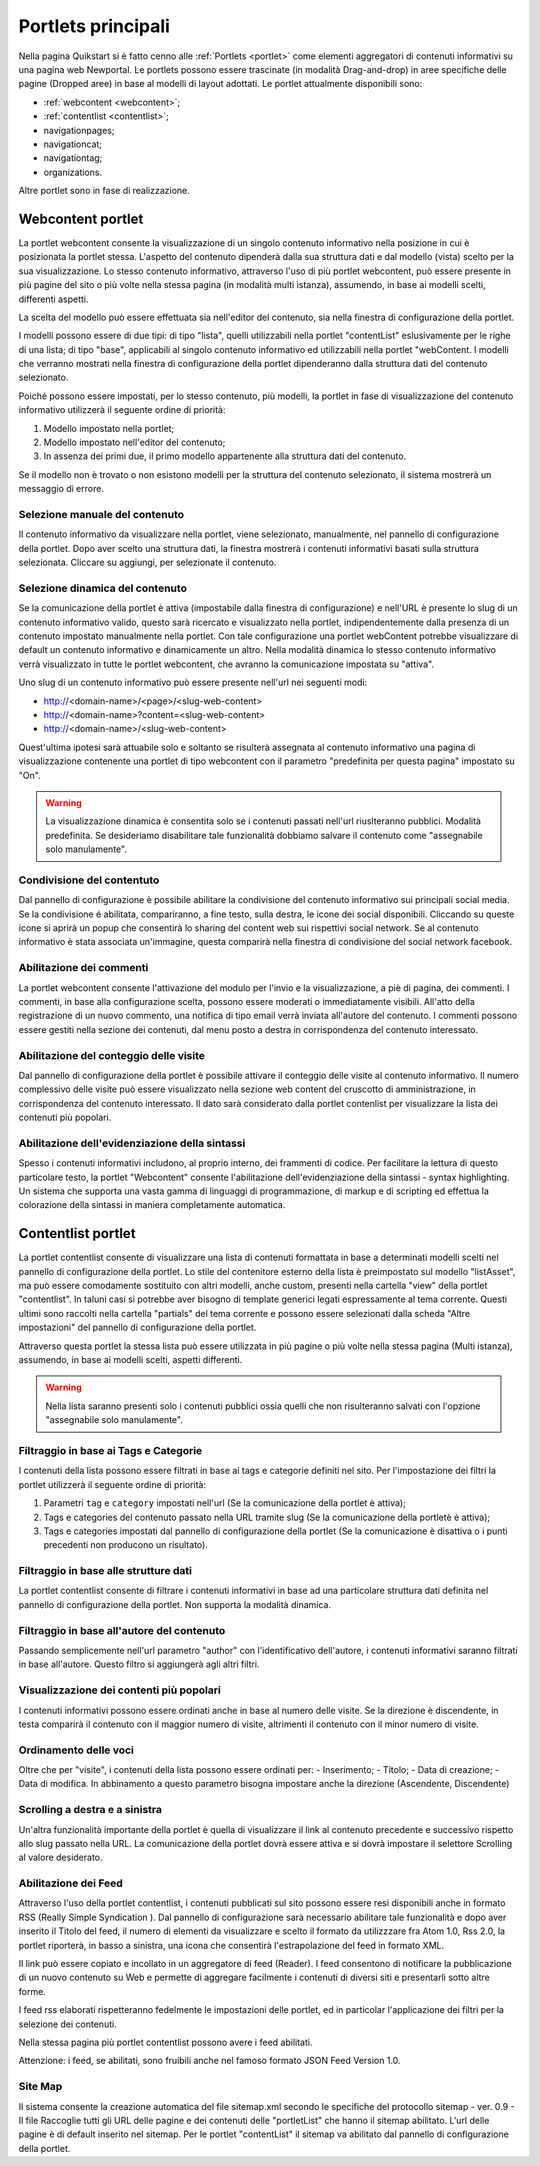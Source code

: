 ===================
Portlets principali
===================

Nella pagina Quikstart si è fatto cenno alle :ref:`Portlets <portlet>` come elementi aggregatori di contenuti informativi su una pagina web Newportal. Le portlets possono essere trascinate (in modalità Drag-and-drop) in aree specifiche delle pagine (Dropped aree) in base al modelli di layout adottati.
Le portlet attualmente disponibili sono:

* :ref:`webcontent <webcontent>`;
* :ref:`contentlist <contentlist>`;
* navigationpages;
* navigationcat;
* navigationtag;
* organizations.

Altre portlet sono in fase di realizzazione.

.. _webcontent:

Webcontent portlet
==================

La portlet webcontent consente la visualizzazione di un singolo contenuto informativo nella posizione in cui è posizionata la portlet stessa. L'aspetto del contenuto dipenderà dalla sua struttura dati e dal modello (vista) scelto per la sua visualizzazione.
Lo stesso contenuto informativo, attraverso l'uso di più portlet webcontent, può essere presente in più pagine del sito o più volte nella stessa pagina (in modalità multi istanza), assumendo, in base ai modelli scelti, differenti aspetti.

La scelta del modello può essere effettuata sia nell'editor del contenuto, sia nella finestra di configurazione della portlet.

I modelli possono essere di due tipi: di tipo "lista", quelli utilizzabili nella portlet "contentList" eslusivamente per le righe di una lista; di tipo "base", applicabili al singolo contenuto informativo ed utilizzabili nella portlet "webContent.
I modelli che verranno mostrati nella finestra di configurazione della portlet dipenderanno dalla struttura dati del contenuto selezionato.

Poiché possono essere impostati, per lo stesso contenuto, più modelli, la portlet in fase di visualizzazione del contenuto informativo utilizzerà il seguente ordine di priorità:

1. Modello impostato nella portlet;
2. Modello impostato nell'editor del contenuto;
3. In assenza dei primi due, il primo modello appartenente alla struttura dati del contenuto.

Se il modello non è trovato o non esistono modelli per la struttura del contenuto selezionato, il sistema mostrerà un messaggio di errore.

Selezione manuale del contenuto
--------------------------------
Il contenuto informativo da visualizzare nella portlet, viene selezionato, manualmente, nel pannello di configurazione della portlet. Dopo aver scelto una struttura dati, la finestra mostrerà i contenuti informativi basati sulla struttura selezionata. Cliccare su aggiungi, per selezionate il contenuto.

Selezione dinamica del contenuto
--------------------------------
Se la comunicazione della portlet è attiva (impostabile dalla finestra di configurazione) e nell'URL è presente lo slug di un contenuto informativo valido, questo sarà ricercato e visualizzato nella portlet, indipendentemente dalla presenza di un contenuto impostato manualmente nella portlet. Con tale configurazione una portlet webContent potrebbe visualizzare di default un contenuto informativo e dinamicamente un altro. 
Nella modalità dinamica lo stesso contenuto informativo verrà visualizzato in tutte le portlet webcontent, che avranno la comunicazione impostata su "attiva".

Uno slug di un contenuto informativo può essere presente nell'url nei seguenti modi:

* http://<domain-name>/<page>/<slug-web-content>
* http://<domain-name>?content=<slug-web-content>
* http://<domain-name>/<slug-web-content>

Quest'ultima ipotesi sarà attuabile solo e soltanto se risulterà assegnata al contenuto informativo una pagina di visualizzazione contenente una portlet di tipo webcontent con il parametro "predefinita per questa pagina" impostato su "On".

.. warning::

    La visualizzazione dinamica è consentita solo se i contenuti passati nell'url riuslteranno pubblici. Modalità predefinita. Se desideriamo disabilitare tale funzionalità dobbiamo salvare il contenuto come "assegnabile solo manulamente".

Condivisione del contentuto
---------------------------
Dal pannello di configurazione è possibile abilitare la condivisione del contenuto informativo sui principali social media. Se la condivisione é abilitata, compariranno, a fine testo, sulla destra, le icone dei social disponibili. Cliccando su queste icone si aprirà un popup che consentirà lo sharing del content web sui rispettivi social network. Se al contenuto informativo è stata associata un'immagine, questa comparirà nella finestra di condivisione del social network facebook.

Abilitazione dei commenti
-------------------------
La portlet webcontent consente l'attivazione del modulo per l'invio e la visualizzazione, a piè di pagina, dei commenti. I commenti, in base alla configurazione scelta, possono essere moderati o immediatamente visibili. All'atto della registrazione di un nuovo commento, una notifica di tipo email verrà inviata all'autore del contenuto. I commenti possono essere gestiti nella sezione dei contenuti, dal menu posto a destra in corrispondenza del contenuto interessato.

Abilitazione del conteggio delle visite
---------------------------------------
Dal pannello di configurazione della portlet è possibile attivare il conteggio delle visite al contenuto informativo. Il numero complessivo delle visite può essere visualizzato nella sezione web content del cruscotto di amministrazione, in corrispondenza del contenuto interessato. Il dato sarà considerato dalla portlet contenlist per visualizzare la lista dei contenuti più popolari.

Abilitazione dell'evidenziazione della sintassi
-----------------------------------------------
Spesso i contenuti informativi includono, al proprio interno, dei frammenti di codice. Per facilitare la lettura di questo particolare testo, la portlet "Webcontent" consente l'abilitazione dell'evidenziazione della sintassi - syntax highlighting. Un sistema che supporta una vasta gamma di linguaggi di programmazione, di markup e di scripting ed effettua la colorazione della sintassi in maniera completamente automatica.

.. _contentlist:

Contentlist portlet
===================

La portlet contentlist consente di visualizzare una lista di contenuti formattata in base a determinati modelli scelti nel pannello di configurazione della portlet. Lo stile del contenitore esterno della lista è preimpostato sul modello "listAsset", ma può essere comodamente sostituito con altri modelli, anche custom, presenti nella cartella "view" della portlet "contentlist". In taluni casi si potrebbe aver bisogno di template generici legati espressamente al tema corrente. Questi ultimi sono raccolti nella cartella "partials"  del tema corrente e possono essere selezionati dalla scheda "Altre impostazioni" del pannello di configurazione della portlet.

Attraverso questa portlet la stessa lista può essere utilizzata in più pagine o più volte nella stessa pagina (Multi istanza), assumendo, in base ai modelli scelti, aspetti differenti.

.. warning::

    Nella lista saranno presenti solo i contenuti pubblici ossia quelli che non risulteranno salvati con l'opzione  "assegnabile solo manulamente".

Filtraggio in base ai Tags e Categorie
--------------------------------------
I contenuti della lista possono essere filtrati in base ai tags e categorie definiti nel sito. Per l'impostazione dei filtri
la portlet utilizzerà il seguente ordine di priorità:

1. Parametri ``tag`` e ``category`` impostati nell'url (Se la comunicazione  della portlet è attiva);
2. Tags e categories del contenuto passato nella URL tramite slug (Se la comunicazione della portletè è attiva);
3. Tags e categories impostati dal pannello di configurazione della portlet (Se la comunicazione è disattiva o i punti precedenti non producono un risultato).

Filtraggio in base alle strutture dati
--------------------------------------
La portlet contentlist consente di filtrare i contenuti informativi in base ad una particolare struttura dati definita nel pannello di configurazione della portlet. Non supporta la modalità dinamica.

Filtraggio in base all'autore del contenuto
-------------------------------------------
Passando semplicemente nell'url parametro "author" con l'identificativo dell'autore, i contenuti informativi saranno filtrati in base all'autore. Questo filtro si aggiungerà agli altri filtri.

Visualizzazione dei contenti più popolari
-----------------------------------------
I contenuti informativi possono essere ordinati anche in base al numero delle visite. Se la direzione è discendente, in testa comparirà il contenuto con il maggior numero di visite, altrimenti il contenuto con il minor numero di visite.

Ordinamento delle voci
----------------------
Oltre che per "visite", i contenuti della lista possono essere ordinati per: - Inserimento; - Titolo; - Data di creazione; - Data di modifica. In abbinamento a questo parametro bisogna impostare anche la direzione (Ascendente, Discendente)

Scrolling a destra e a sinistra
-------------------------------
Un'altra funzionalità importante della portlet è quella di visualizzare il link al contenuto precedente e successivo rispetto allo slug passato nella URL. La comunicazione della portlet dovrà essere attiva e si dovrà impostare il selettore Scrolling al valore desiderato.

Abilitazione dei Feed
---------------------
Attraverso l'uso della portlet contentlist, i contenuti pubblicati sul sito possono essere resi disponibili anche in formato RSS (Really Simple Syndication ). Dal pannello di configurazione sarà necessario abilitare tale funzionalità e dopo aver inserito il Titolo del feed, il numero di elementi da visualizzare e scelto il formato da utilizzzare fra Atom 1.0,  Rss 2.0, la portlet riporterà, in basso a sinistra, una icona che consentirà l'estrapolazione del feed in formato XML.

Il link può essere copiato e incollato in un aggregatore di feed (Reader).
I feed  consentono di notificare la pubblicazione di un nuovo contenuto su Web e permette di aggregare facilmente i contenuti di diversi siti e presentarli sotto altre forme.

I feed rss elaborati rispetteranno fedelmente le impostazioni delle portlet, ed in particolar l'applicazione dei filtri per la selezione dei contenuti.

Nella stessa pagina più portlet contentlist possono avere i feed abilitati.

.. important::

Attenzione: i feed, se abilitati, sono fruibili anche nel famoso formato JSON Feed Version 1.0.

Site Map
--------
Il sistema consente la creazione automatica del file sitemap.xml secondo le specifiche del protocollo sitemap - ver. 0.9 - Il file Raccoglie tutti gli URL delle pagine e dei contenuti delle "portletList" che hanno il sitemap abilitato. L'url delle pagine è di default inserito nel sitemap. Per le portlet "contentList" il sitemap va abilitato dal pannello di configurazione della portlet.